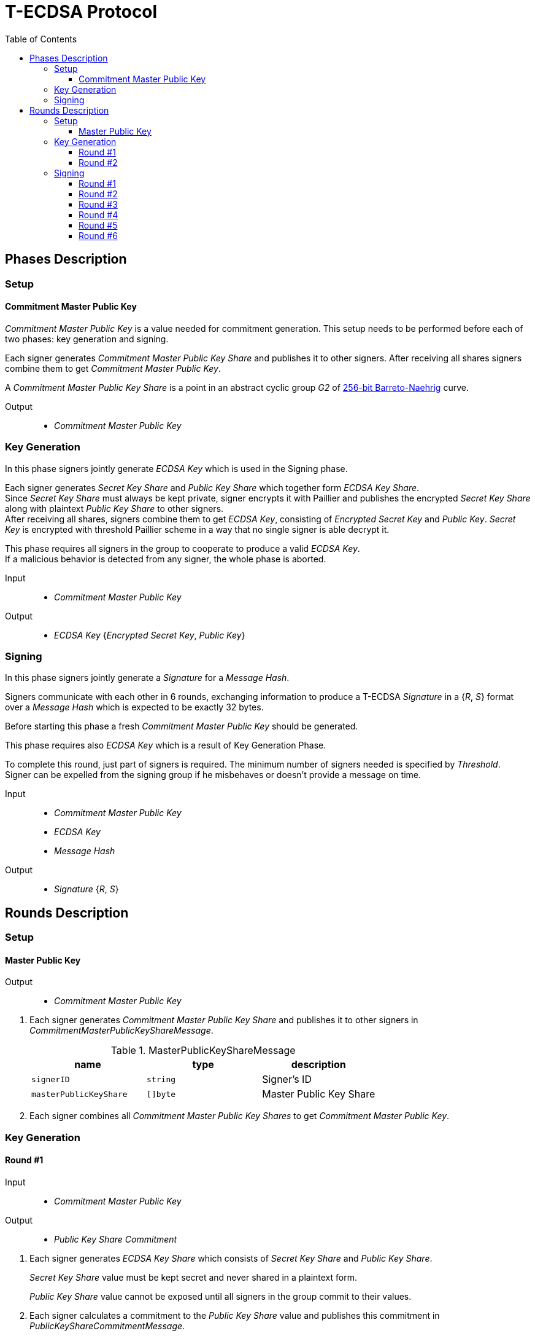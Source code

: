 :toc: macro
:toclevels: 4

= T-ECDSA Protocol

toc::[]

== Phases Description

=== Setup

==== Commitment Master Public Key
[.lead]
_Commitment Master Public Key_ is a value needed for commitment generation.
This setup needs to be performed before each of two phases: key generation and signing.

Each signer generates _Commitment Master Public Key Share_ and publishes it to 
other signers.
After receiving all shares signers combine them to get _Commitment Master Public Key_.

A _Commitment Master Public Key Share_ is a point in an abstract cyclic group _G2_ 
of link:https://github.com/ethereum/go-ethereum/tree/master/crypto/bn256/cloudflare[256-bit Barreto-Naehrig]
curve.

Output::
* _Commitment Master Public Key_

=== Key Generation

[.lead]
In this phase signers jointly generate _ECDSA Key_ which is used in the Signing
phase.

Each signer generates _Secret Key Share_ and _Public Key Share_ which together form
_ECDSA Key Share_. +
Since _Secret Key Share_ must always be kept private, signer encrypts it with 
Paillier and publishes the encrypted _Secret Key Share_ along with plaintext 
_Public Key Share_ to other signers. +
After receiving all shares, signers combine them to get _ECDSA Key_, consisting of
_Encrypted Secret Key_ and _Public Key_. _Secret Key_ is encrypted with threshold
Paillier scheme in a way that no single signer is able decrypt it.

This phase requires all signers in the group to cooperate to produce a valid 
_ECDSA Key_. +
If a malicious behavior is detected from any signer, the whole phase is aborted.

Input::
* _Commitment Master Public Key_

Output::
* _ECDSA Key_ {_Encrypted Secret Key_, _Public Key_}

=== Signing

[.lead]
In this phase signers jointly generate a _Signature_ for a _Message Hash_.

Signers communicate with each other in 6 rounds, exchanging information
to produce a T-ECDSA _Signature_ in a {_R_, _S_} format over a _Message Hash_ 
which is expected to be exactly 32 bytes.

Before starting this phase a fresh _Commitment Master Public Key_ should be generated.

This phase requires also _ECDSA Key_ which is a result of Key Generation Phase.

To complete this round, just part of signers is required. The minimum number of signers
needed is specified by _Threshold_. +
Signer can be expelled from the signing group if he misbehaves or doesn't provide
a message on time.

Input::
* _Commitment Master Public Key_
* _ECDSA Key_
* _Message Hash_

Output::
* _Signature_ {_R_, _S_}

== Rounds Description

=== Setup

==== Master Public Key

Output::
* _Commitment Master Public Key_

//-

. Each signer generates _Commitment Master Public Key Share_ and publishes it to 
other signers in _CommitmentMasterPublicKeyShareMessage_.
+
.MasterPublicKeyShareMessage
[halign=center,options="header"]
|=== 
^|name ^|type ^|description

^|`signerID` 
^|`string`
^|Signer's ID

^|`masterPublicKeyShare` 
^|`[]byte`
^|Master Public Key Share
|=== 

. Each signer combines all _Commitment Master Public Key Shares_ to get 
_Commitment Master Public Key_.

=== Key Generation

==== Round #1

Input::
* _Commitment Master Public Key_

Output::
* _Public Key Share Commitment_

//-

. Each signer generates _ECDSA Key Share_ which consists of _Secret Key Share_ and
_Public Key Share_.
+
_Secret Key Share_ value must be kept secret and never shared in a plaintext form.
+
_Public Key Share_ value cannot be exposed until all signers in the group commit
to their values.

. Each signer calculates a commitment to the _Public Key Share_ value and 
publishes this commitment in  _PublicKeyShareCommitmentMessage_.

.PublicKeyShareCommitmentMessage
[halign=center,options="header"]
|=== 
^|name ^|type ^|description

^|`signerID` 
^|`string`
^|Signer's ID

^|`publicKeyShareCommitment` 
^|`commitment.MultiTrapdoorCommitment`
^|Commitment to _Public Key Share_
|=== 

==== Round #2

Input::
* _Public Key Share Commitment_

Output::
* _ECDSA Key_ {_Encrypted Secret Key_, _Public Key_}

//-

After commitments from all signers are gathered the second round starts.

. Signers reveal their _ECDSA Key Shares_ and send _KeyShareRevealMessage_. 
+
Since _Secret Key Share_ should always be kept secret it is first encrypted with
Paillier and this encrypted value is published along with Zero Knowledge Proof 
Π~i~ to confirm that _Secret Key Share_ value is in [-q^3^, q^3^] range.
+
_Public Key Share_ is published with a decommitment key used in a previous round
to produce commitment to _Public Key Share_ value.
+
.KeyShareRevealMessage
[halign=center,options="header"]
|=== 
^|name ^|type ^|description

^|`signerID` 
^|`string`
^|Signer's ID

^|`secretKeyShare` 
^|`paillier.Cypher`
^|Encrypted _Secret Key Share_

^|`publicKeyShare` 
^|`curve.Point`
^|_Public Key Share_

^|`publicKeyShareDecommitmentKey` 
^|`commitment.DecommitmentKey`
^|Decommitment key for _Public Key Share_

^|`secretKeyProof` 
^|`zkp.DsaPaillierKeyRangeProof`
^|ZKP Π~i~ -- _Secret Key Share_ is in range [-q^3^, q^3^]
|=== 

. Each signer validates received _KeyShareRevealMessages_ and combines shares 
to get encrypted _Secret Key_ and _Public Key_ which together forms _ECDSA Key_.

=== Signing

==== Round #1 [[sign_round_1]]

Input::
* _Encrypted Secret Key_
* _Commitment Master Public Key_

Output::
* _Secret Key Factor Share Commitment_

//-

. Each signer generates _Encrypted Secret Key Factor Share_ and _Secret Key Multiple Share_. 
These values are kept private for now. +

. Signer calculates a commitment to both values and publishes the commitment in 
_SignRound1Message_.
+
.SignRound1Message
[halign=center,options="header"]
|=== 
^|name ^|type ^|description

^|`signerID` 
^|`string`
^|Signer's ID

^|`secretKeyFactorShareCommitment` 
^|`commitment.MultiTrapdoorCommitment`
^|Commitment to _Secret Key Factor Share_ and _Secret Key Multiple Share_
|=== 

==== Round #2 [[sign_round_2]]

Output::
* _Encrypted Secret Key Factor Share_
* _Secret Key Multiple Share_
* Decommitment key for _Secret Key Factor Share Commitment_
* _Zero Knowledge Proof Π~1,i~_

//-

. Each signer calculates a Zero Knowledge Proof Π~1,i~ for his individual parameters.

. Signers publish _SignRound2Message_ containing _Secret Key Factor Share_, 
_Secret Key Multiple Share_ and decommitment key for the commitment from <<sign_round_1>>.
+
.SignRound2Message
[halign=center,options="header"]
|=== 
^|name ^|type ^|description

^|`signerID` 
^|`string`
^|Signer's ID

^|`secretKeyFactorShare` 
^|`paillier.Cypher`
^|_Secret Key Factor Share_

^|`secretKeyMultipleShare` 
^|`paillier.Cypher`
^|_Secret Key Multiple Share_

^|`secretKeyFactorShareDecommitmentKey` 
^|`commitment.DecommitmentKey`
^|Decommitment key for a commitment to _Secret Key Factor Share_ and _Secret Key Multiple Share_

^|`secretKeyFactorProof` 
^|`zkp.DsaPaillierSecretKeyFactorRangeProof`
^|ZKP Π~1,i~
|=== 

. Signer validates received _SignRound1Messages_ and _SignRound2Messages_. +
Combines shares to get _Secret Key Factor_ and _Secret Key Multiple_.

==== Round #3 [[sign_round_3]]

Input::
* _Secret Key Factor_
* _Secret Key Multiple_
* _Commitment Master Public Key_

Output::
* _Signature Factor Share Commitment_

//-

. Each signer computes a set of parameters: _Signature Factor Public Share_, and 
_Signature Unmask Share_ and calculates a commitment to these
values. All the parameters are kept private for now, they will be used later to
compute the final signature.

. Signer publishes the commitment in a _SignRound3Message_.
+
.SignRound3Message
[halign=center,options="header"]
|=== 
^|name ^|type ^|description

^|`signerID` 
^|`string`
^|Signer's ID

^|`signatureFactorShareCommitment` 
^|`commitment.MultiTrapdoorCommitment`
^|Commitment to parameters from <<sign_round_3>>
|=== 

==== Round #4 [[sign_round_4]]

Output::
* _Signature Factor Public Share_
* _Signature Unmask Share_
* Decommitment key for _Signature Factor Share Commitment_
* _Zero Knowledge Proof Π~2,i~_

//-

This round starts after all signers share their commitments in <<sign_round_3>>.

. Each signer calculates a Zero Knowledge Proof Π~2,i~ for his individual parameters,
which states that:
+
****
∃ _signatureFactorSecretShare_ ∈ [-q^3^, q^3^], _signatureFactorPublicShare_ ∈ [-q^8^, q^8^] such that

_g_^_signatureFactorSecretShare_^ = _signatureFactorPublicShare_

D(_signatureUnmaskShare_) = _signatureFactorSecretShare_ × D(_secretKeyFactor_) + _q_ × _signatureFactorMaskShare_

where _q_ is an order and _g_ is a generator point of an Elliptic Curve
****

. Signers publish _SignRound4Message_ containing the Zero Knowledge Proof Π~2,i~,
along with parameters and decommitment key from the <<sign_round_3>>.
+
.SignRound4Message
[halign=center,options="header"]
|=== 
^|name ^|type ^|description

^|`signerID` 
^|`string`
^|Signer's ID

^|`signatureFactorPublicShare` 
^|`curve.Point`
^|_Signature Factor Public Share_

^|`signatureUnmaskShare` 
^|`paillier.Cypher`
^|_Encrypted Signature Unmask Share_

^|`signatureFactorShareDecommitmentKey` 
^|`commitment.DecommitmentKey`
^|Decommitment key for a commitment from <<sign_round_3>>

^|`signatureFactorProof` 
^|`zkp.EcdsaSignatureFactorRangeProof`
^|ZKP Π~2,i~
|=== 

. Signer validates received _SignRound3Messages_ and _SignRound4Messages_. +
Combines shares to get _Signature Factor Public_ and _Encrypted Signature Unmask_.

==== Round #5 [[sign_round_5]]

Input::
* _Signature Factor Public_
* _Encrypted Signature Unmask_

Output::
* _Signature Unmask Partial Decryption_

//-

. Each signer computes hash of _Signature Factor Public_ parameter.

. Signers jointly decrypt _Encrypted Signature Unmask_ with Paillier, so each signer
receives just a partial decryption of _Signature Unmask_.

. Signer publishes _SignRound5Message_.
+
.SignRound5Message
[halign=center,options="header"]
|=== 
^|name ^|type ^|description

^|`signerID` 
^|`string`
^|Signer's ID

^|`signatureUnmaskPartialDecryption` 
^|`paillier.PartialDecryption`
^|_Signature Unmask_ partial decryption.
|=== 

. Signer validates received _SignRound5Messages_. +
Combines partial decryptions to get _Signature Unmask_.

==== Round #6 [[sign_round_6]]

Input::
* _Signature Unmask_
* _Message Hash_

Output::
* _Signature Partial Decryption_

//-

. Each signer computes _Encrypted Signature_ value which next they jointly decrypt.
The computation is done on Paillier-encrypted parameters, it's possible because 
it's and additively homomorphic scheme.
Each signer receives a partial decryption of _Signature_.

. Signer publishes _SignRound6Message_.
+
.SignRound6Message
[halign=center,options="header"]
|=== 
^|name ^|type ^|description

^|`signerID` 
^|`string`
^|Signer's ID

^|`signaturePartialDecryption` 
^|`paillier.PartialDecryption`
^|_Signature.S_ partial decryption.
|=== 

. Signer validates received _SignRound6Messages_. +
Combines partial decryptions to get _Signature_.

. Signer produces a _T-ECDSA Signature_ in {R,S} format where:
[horizontal]
R:: Hash of _Signature Factor Public_
S:: _Signature_
